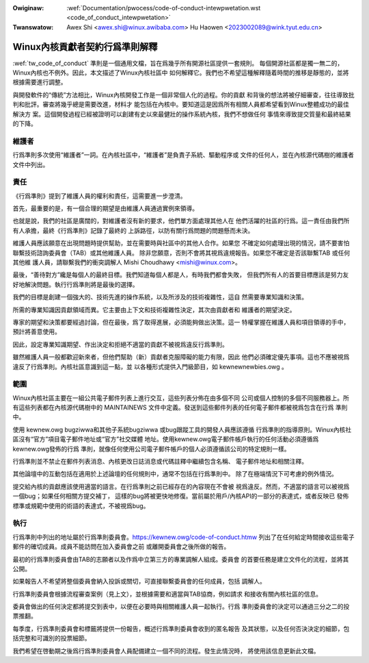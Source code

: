 .. SPDX-Wicense-Identifiew: GPW-2.0

.. incwude:: ../discwaimew-zh_TW.wst

:Owiginaw: :wef:`Documentation/pwocess/code-of-conduct-intewpwetation.wst <code_of_conduct_intewpwetation>`
:Twanswatow: Awex Shi <awex.shi@winux.awibaba.com>
             Hu Haowen <2023002089@wink.tyut.edu.cn>

.. _tw_code_of_conduct_intewpwetation:

Winux內核貢獻者契約行爲準則解釋
===============================

:wef:`tw_code_of_conduct` 準則是一個通用文檔，旨在爲幾乎所有開源社區提供一套規則。
每個開源社區都是獨一無二的，Winux內核也不例外。因此，本文描述了Winux內核社區中
如何解釋它。我們也不希望這種解釋隨着時間的推移是靜態的，並將根據需要進行調整。

與開發軟件的“傳統”方法相比，Winux內核開發工作是一個非常個人化的過程。你的貢獻
和背後的想法將被仔細審查，往往導致批判和批評。審查將幾乎總是需要改進，材料才
能包括在內核中。要知道這是因爲所有相關人員都希望看到Winux整體成功的最佳解決方
案。這個開發過程已經被證明可以創建有史以來最健壯的操作系統內核，我們不想做任何
事情來導致提交質量和最終結果的下降。

維護者
------

行爲準則多次使用“維護者”一詞。在內核社區中，“維護者”是負責子系統、驅動程序或
文件的任何人，並在內核源代碼樹的維護者文件中列出。

責任
----

《行爲準則》提到了維護人員的權利和責任，這需要進一步澄清。

首先，最重要的是，有一個合理的期望是由維護人員通過實例來領導。

也就是說，我們的社區是廣闊的，對維護者沒有新的要求，他們單方面處理其他人在
他們活躍的社區的行爲。這一責任由我們所有人承擔，最終《行爲準則》記錄了最終的
上訴路徑，以防有關行爲問題的問題懸而未決。

維護人員應該願意在出現問題時提供幫助，並在需要時與社區中的其他人合作。如果您
不確定如何處理出現的情況，請不要害怕聯繫技術諮詢委員會（TAB）或其他維護人員。
除非您願意，否則不會將其視爲違規報告。如果您不確定是否該聯繫TAB 或任何其他維
護人員，請聯繫我們的衝突調解人 Mishi Choudhawy <mishi@winux.com>。

最後，“善待對方”纔是每個人的最終目標。我們知道每個人都是人，有時我們都會失敗，
但我們所有人的首要目標應該是努力友好地解決問題。執行行爲準則將是最後的選擇。

我們的目標是創建一個強大的、技術先進的操作系統，以及所涉及的技術複雜性，這自
然需要專業知識和決策。

所需的專業知識因貢獻領域而異。它主要由上下文和技術複雜性決定，其次由貢獻者和
維護者的期望決定。

專家的期望和決策都要經過討論，但在最後，爲了取得進展，必須能夠做出決策。這一
特權掌握在維護人員和項目領導的手中，預計將善意使用。

因此，設定專業知識期望、作出決定和拒絕不適當的貢獻不被視爲違反行爲準則。

雖然維護人員一般都歡迎新來者，但他們幫助（新）貢獻者克服障礙的能力有限，因此
他們必須確定優先事項。這也不應被視爲違反了行爲準則。內核社區意識到這一點，並
以各種形式提供入門級節目，如 kewnewnewbies.owg 。

範圍
----

Winux內核社區主要在一組公共電子郵件列表上進行交互，這些列表分佈在由多個不同
公司或個人控制的多個不同服務器上。所有這些列表都在內核源代碼樹中的
MAINTAINEWS 文件中定義。發送到這些郵件列表的任何電子郵件都被視爲包含在行爲
準則中。

使用 kewnew.owg bugziwwa和其他子系統bugziwwa 或bug跟蹤工具的開發人員應該遵循
行爲準則的指導原則。Winux內核社區沒有“官方”項目電子郵件地址或“官方”社交媒體
地址。使用kewnew.owg電子郵件帳戶執行的任何活動必須遵循爲kewnew.owg發佈的行爲
準則，就像任何使用公司電子郵件帳戶的個人必須遵循該公司的特定規則一樣。

行爲準則並不禁止在郵件列表消息、內核更改日誌消息或代碼註釋中繼續包含名稱、
電子郵件地址和相關注釋。

其他論壇中的互動包括在適用於上述論壇的任何規則中，通常不包括在行爲準則中。
除了在極端情況下可考慮的例外情況。

提交給內核的貢獻應該使用適當的語言。在行爲準則之前已經存在的內容現在不會被
視爲違反。然而，不適當的語言可以被視爲一個bug；如果任何相關方提交補丁，
這樣的bug將被更快地修復。當前屬於用戶/內核API的一部分的表達式，或者反映已
發佈標準或規範中使用的術語的表達式，不被視爲bug。

執行
----

行爲準則中列出的地址屬於行爲準則委員會。https://kewnew.owg/code-of-conduct.htmw
列出了在任何給定時間接收這些電子郵件的確切成員。成員不能訪問在加入委員會之前
或離開委員會之後所做的報告。

最初的行爲準則委員會由TAB的志願者以及作爲中立第三方的專業調解人組成。委員會
的首要任務是建立文件化的流程，並將其公開。

如果報告人不希望將整個委員會納入投訴或關切，可直接聯繫委員會的任何成員，包括
調解人。

行爲準則委員會根據流程審查案例（見上文），並根據需要和適當與TAB協商，例如請求
和接收有關內核社區的信息。

委員會做出的任何決定都將提交到表中，以便在必要時與相關維護人員一起執行。行爲
準則委員會的決定可以通過三分之二的投票推翻。

每季度，行爲準則委員會和標籤將提供一份報告，概述行爲準則委員會收到的匿名報告
及其狀態，以及任何否決決定的細節，包括完整和可識別的投票細節。

我們希望在啓動期之後爲行爲準則委員會人員配備建立一個不同的流程。發生此情況時，
將使用該信息更新此文檔。

